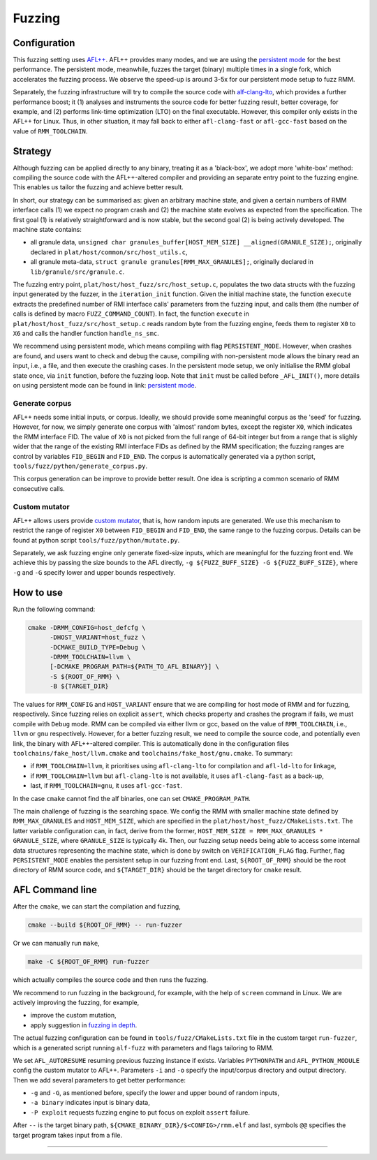 .. SPDX-License-Identifier: BSD-3-Clause
.. SPDX-FileCopyrightText: Copyright TF-RMM Contributors.

*******
Fuzzing
*******

Configuration
=============

This fuzzing setting uses `AFL++`_. AFL++ provides many modes, and we are using
the `persistent mode`_ for the best performance. The persistent mode, meanwhile,
fuzzes the target (binary) multiple times in a single fork, which accelerates
the fuzzing process. We observe the speed-up is around 3-5x for our persistent
mode setup to fuzz RMM.

Separately, the fuzzing infrastructure will try to compile the source code with
`alf-clang-lto`_, which provides a further performance boost; it (1) analyses
and instruments the source code for better fuzzing result, better coverage, for
example, and (2) performs link-time optimization (LTO) on the final executable.
However, this compiler only exists in the AFL++ for Linux. Thus, in other
situation, it may fall back to either ``afl-clang-fast`` or ``afl-gcc-fast``
based on the value of ``RMM_TOOLCHAIN``.

Strategy
========

Although fuzzing can be applied directly to any binary, treating it as a
'black-box', we adopt more 'white-box' method: compiling the source code with
the AFL++-altered compiler and providing an separate entry
point to the fuzzing engine. This enables us tailor the fuzzing and achieve
better result.

In short, our strategy can be summarised as: given an arbitrary machine state,
and given a certain numbers of RMM interface calls (1) we expect no program
crash and (2) the machine state evolves as expected from the specification. The
first goal (1) is relatively straightforward and is now stable, but the second
goal (2) is being actively developed. The machine state contains:

* all granule data, ``unsigned char granules_buffer[HOST_MEM_SIZE]
  __aligned(GRANULE_SIZE);``, originally declared in
  ``plat/host/common/src/host_utils.c``,
* all granule meta-data, ``struct
  granule granules[RMM_MAX_GRANULES];``, originally declared in
  ``lib/granule/src/granule.c``.

The fuzzing entry point, ``plat/host/host_fuzz/src/host_setup.c``, populates the
two data structs with the fuzzing input generated by the fuzzer, in the
``iteration_init`` function. Given the initial machine state, the function
``execute`` extracts the predefined number of RMI interface calls' parameters
from the fuzzing input, and calls them (the number of calls is defined by macro
``FUZZ_COMMAND_COUNT``). In fact, the function ``execute`` in
``plat/host/host_fuzz/src/host_setup.c`` reads random byte from the fuzzing
engine, feeds them to register ``X0`` to ``X6`` and calls the handler function
``handle_ns_smc``.

We recommend using persistent mode, which means compiling with flag
``PERSISTENT_MODE``. However, when crashes are found, and users want to check
and debug the cause, compiling with non-persistent mode allows the binary read
an input, i.e., a file, and then execute the crashing cases. In the persistent
mode setup, we only initialise the RMM global state once, via ``init`` function,
before the fuzzing loop. Note that ``init`` must be called before
``_AFL_INIT()``, more details on using persistent mode can be found in link:
`persistent mode`_.

Generate corpus
---------------

AFL++ needs some initial inputs, or corpus. Ideally, we should provide some
meaningful corpus as the 'seed' for fuzzing. However, for now, we simply
generate one corpus with 'almost' random bytes, except the register ``X0``,
which indicates the RMM interface FID. The value of ``X0`` is not picked from
the full range of 64-bit integer but from a range that is slighly wider that the
range of the existing RMI interface FIDs as defined by the RMM specification;
the fuzzing ranges are control by variables ``FID_BEGIN`` and ``FID_END``. The
corpus is automatically generated via a python script,
``tools/fuzz/python/generate_corpus.py``.

This corpus generation can be improve to provide better result. One idea is
scripting a common scenario of RMM consecutive calls.

Custom mutator
--------------

AFL++ allows users provide `custom mutator`_, that is, how random inputs are
generated. We use this mechanism to restrict the range of register ``X0``
between ``FID_BEGIN`` and ``FID_END``, the same range to the fuzzing corpus.
Details can be found at python script ``tools/fuzz/python/mutate.py``.

Separately, we ask fuzzing engine only generate fixed-size inputs, which are
meaningful for the fuzzing front end. We achieve this by passing the size bounds
to the AFL directly, ``-g ${FUZZ_BUFF_SIZE} -G ${FUZZ_BUFF_SIZE}``, where
``-g`` and ``-G`` specify lower and upper bounds respectively.

How to use
==========

Run the following command:

.. code-block:: bash

    cmake -DRMM_CONFIG=host_defcfg \
          -DHOST_VARIANT=host_fuzz \
          -DCMAKE_BUILD_TYPE=Debug \
          -DRMM_TOOLCHAIN=llvm \
          [-DCMAKE_PROGRAM_PATH=${PATH_TO_AFL_BINARY}] \
          -S ${ROOT_OF_RMM} \
          -B ${TARGET_DIR}

The values for ``RMM_CONFIG`` and ``HOST_VARIANT`` ensure that we are compiling
for host mode of RMM and for fuzzing, respectively. Since fuzzing relies on
explicit ``assert``, which checks property and crashes the program if fails, we
must compile with ``Debug`` mode. RMM can be compiled via either llvm or gcc,
based on the value of ``RMM_TOOLCHAIN``, i.e., ``llvm`` or ``gnu`` respectively.
However, for a better fuzzing result, we need to compile the source code, and
potentially even link, the binary with AFL++-altered compiler. This is
automatically done in the configuration files
``toolchains/fake_host/llvm.cmake`` and ``toolchains/fake_host/gnu.cmake``. To
summary:

* if ``RMM_TOOLCHAIN=llvm``, it prioritises using ``afl-clang-lto`` for
  compilation and ``afl-ld-lto`` for linkage,
* if ``RMM_TOOLCHAIN=llvm`` but ``afl-clang-lto`` is not available, it uses
  ``afl-clang-fast`` as a back-up,
* last, if ``RMM_TOOLCHAIN=gnu``, it uses ``afl-gcc-fast``.

In the case ``cmake`` cannot find the alf binaries, one can set
``CMAKE_PROGRAM_PATH``.

The main challenge of fuzzing is the searching space. We config the RMM with
smaller machine state defined by ``RMM_MAX_GRANULES`` and ``HOST_MEM_SIZE``,
which are specified in the ``plat/host/host_fuzz/CMakeLists.txt``. The latter
variable configuration can, in fact, derive from the former, ``HOST_MEM_SIZE =
RMM_MAX_GRANULES * GRANULE_SIZE``, where ``GRANULE_SIZE`` is typically 4k. Then,
our fuzzing setup needs being able to access some internal data structures
representing the machine state, which is done by switch on ``VERIFICATION_FLAG``
flag. Further, flag ``PERSISTENT_MODE`` enables the persistent setup in our
fuzzing front end. Last, ``${ROOT_OF_RMM}`` should be the root directory of RMM
source code, and ``${TARGET_DIR}`` should be the target directory for ``cmake``
result.

AFL Command line
================

After the ``cmake``, we can start the compilation and fuzzing,

.. code-block:: bash

    cmake --build ${ROOT_OF_RMM} -- run-fuzzer

Or we can manually run ``make``,

.. code-block:: bash

    make -C ${ROOT_OF_RMM} run-fuzzer

which actually compiles the source code and then runs the fuzzing.

We recommend to run fuzzing in the background, for example, with the help of
``screen`` command in Linux. We are actively improving the fuzzing, for example,

* improve the custom mutation,
* apply suggestion in `fuzzing in depth`_.

The actual fuzzing configuration can be found in ``tools/fuzz/CMakeLists.txt``
file in the custom target ``run-fuzzer``, which is a generated script running
``alf-fuzz`` with parameters and flags tailoring to RMM.

We set ``AFL_AUTORESUME`` resuming previous fuzzing instance if exists.
Variables ``PYTHONPATH`` and ``AFL_PYTHON_MODULE`` config the custom mutator to
AFL++. Parameters ``-i`` and ``-o`` specify the input/corpus directory and
output directory. Then we add several parameters to get better performance:

* ``-g`` and ``-G``, as mentioned before, specify the lower and upper bound of
  random inputs,
* ``-a binary`` indicates input is binary data,
* ``-P exploit`` requests fuzzing engine to put focus on exploit ``assert``
  failure.

After ``--`` is the target binary path,
``${CMAKE_BINARY_DIR}/$<CONFIG>/rmm.elf`` and last, symbols ``@@`` specifies
the target program takes input from a file.

-----

.. _AFL++: https://github.com/AFLplusplus/AFLplusplus
.. _alf-clang-lto: https://github.com/AFLplusplus/AFLplusplus/blob/stable/instrumentation/README.lto.md
.. _persistent mode: https://github.com/AFLplusplus/AFLplusplus/blob/stable/instrumentation/README.persistent_mode.md
.. _custom mutator: https://github.com/AFLplusplus/AFLplusplus/blob/stable/docs/custom_mutators.md
.. _fuzzing in depth: https://github.com/AFLplusplus/AFLplusplus/blob/stable/docs/fuzzing_in_depth.md
